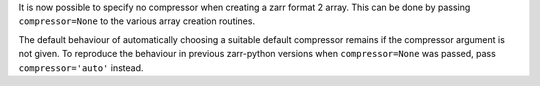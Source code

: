It is now possible to specify no compressor when creating a zarr format 2 array.
This can be done by passing ``compressor=None`` to the various array creation routines.

The default behaviour of automatically choosing a suitable default compressor remains if the compressor argument is not given.
To reproduce the behaviour in previous zarr-python versions when ``compressor=None`` was passed, pass ``compressor='auto'`` instead.

